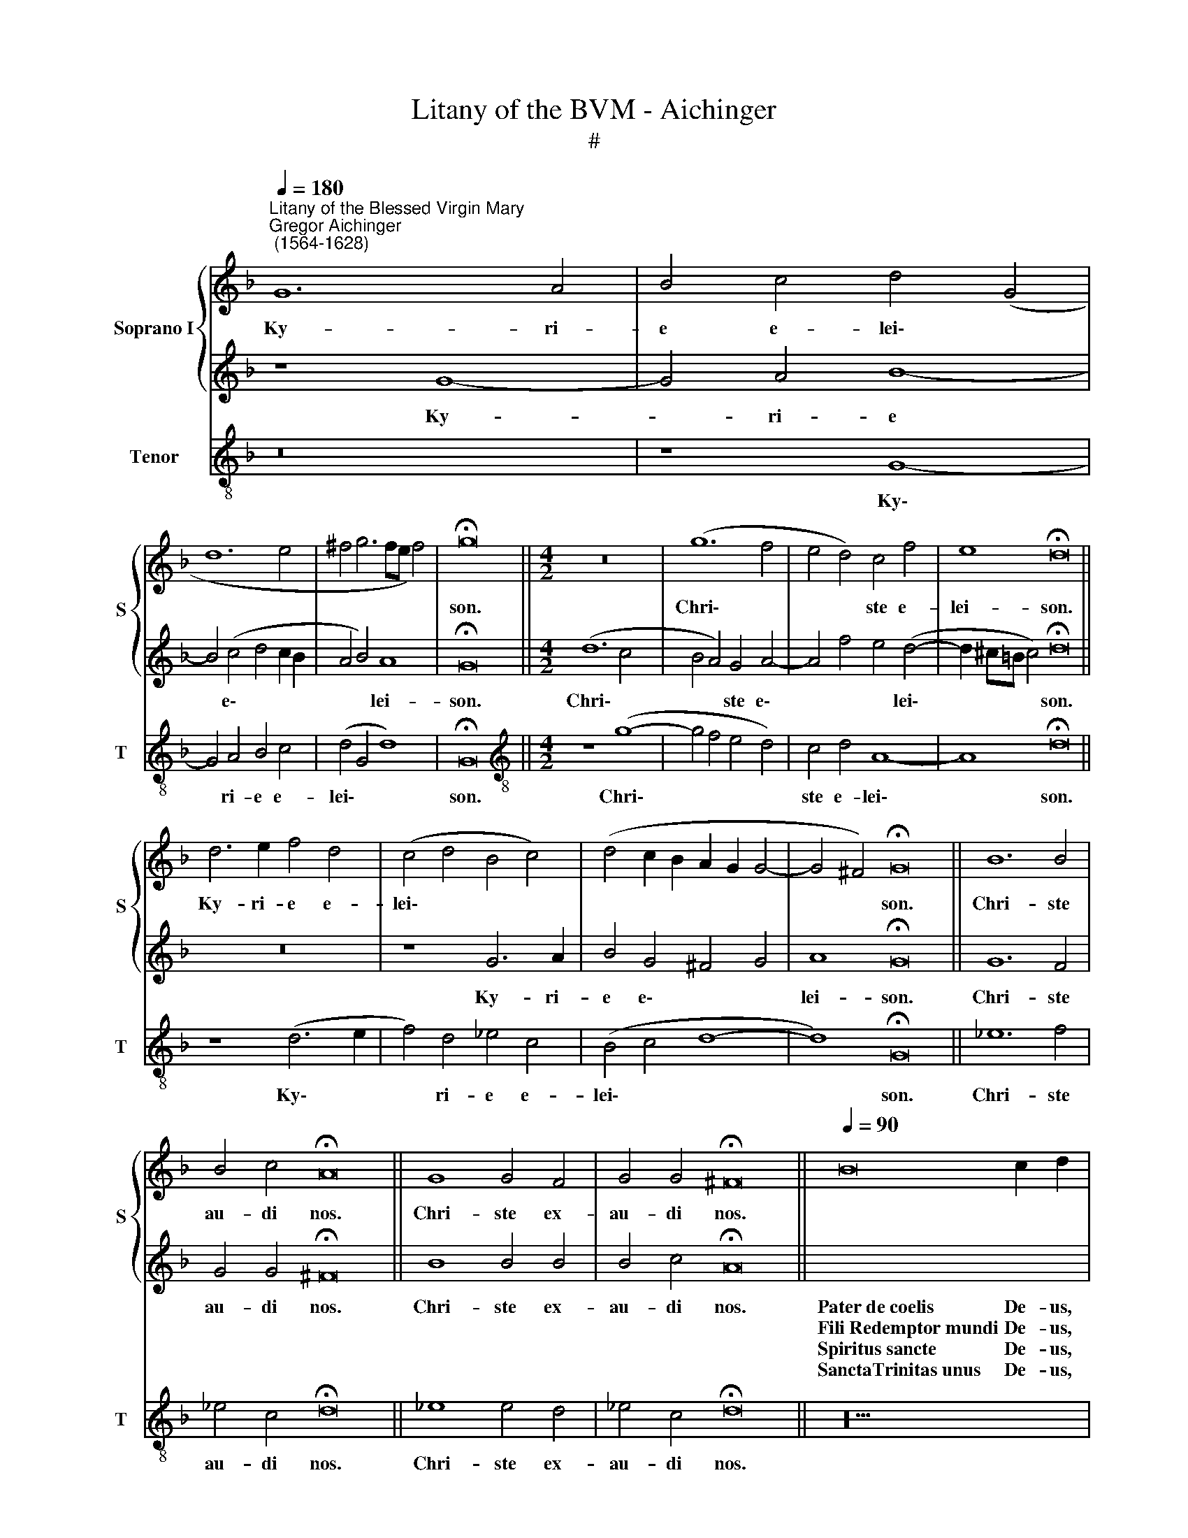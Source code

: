 X:1
T:Litany of the BVM - Aichinger
T:#
%%score { 1 | 2 } 3
L:1/8
Q:1/4=180
M:none
K:F
V:1 treble nm="Soprano I" snm="S"
V:2 treble 
V:3 treble-8 nm="Tenor" snm="T"
V:1
"^Litany of the Blessed Virgin Mary""^Gregor Aichinger\n (1564-1628)" G12 A4 | B4 c4 d4 (G4 | %2
w: Ky- ri-|e e- lei\- *|
w: ||
w: ||
 d12 e4 | ^f4 g6 fe f4) | !fermata!g16 ||[M:4/2] z16 | (g12 f4 | e4 d4) c4 f4 | e8 !fermata!d16 || %9
w: ||son.||Chri\- *|* * ste e-|lei- son.|
w: |||||||
w: |||||||
 d6 e2 f4 d4 | (c4 d4 B4 c4) | (d4 c2 B2 A2 G2 G4- | G4 ^F4) !fermata!G16 || B12 B4 | %14
w: Ky- ri- e e-|lei\- * * *||* * son.|Chri- ste|
w: |||||
w: |||||
 B4 c4 !fermata!A16 || G8 G4 F4 | G4 G4 !fermata!^F16 ||[Q:1/4=90][Q:1/4=90] x20 | %18
w: au- di nos.|Chri- ste ex-|au- di nos.||
w: ||||
w: ||||
[Q:1/4=180][Q:1/4=180] d8 e4 f4- | f4 g4 e8 | d16 ||[Q:1/4=90][Q:1/4=90] x20 | %22
w: Mi- se- re\-|* re no-|bis.||
w: ||||
w: ||||
[Q:1/4=180]"^Response 1"[Q:1/4=180] z8 z4 g4 | e4 f4 e8 | !fermata!d16 ||[Q:1/4=90][Q:1/4=90] x20 | %26
w: O-|ra pro no-|bis.||
w: ||||
w: ||||
[Q:1/4=180]"^Response 2"[Q:1/4=180] z8 z4 c4 | A4 B4 A8 | !fermata!G16 ||[Q:1/4=90][Q:1/4=90] x20 | %30
w: O-|ra pro no-|bis.||
w: ||||
w: ||||
[Q:1/4=180]"^Response 1"[Q:1/4=180] z8 z4 g4 | e4 f4 e8 | !fermata!d16 ||[Q:1/4=90][Q:1/4=90] x20 | %34
w: O-|ra pro no-|bis.||
w: ||||
w: ||||
[Q:1/4=180]"^Response 2"[Q:1/4=180] z8 z4 c4 | A4 B4 A8 | !fermata!G16 ||[Q:1/4=90][Q:1/4=90] x20 | %38
w: O-|ra pro no-|bis.||
w: ||||
w: ||||
[Q:1/4=180]"^Response 1"[Q:1/4=180] z8 z4 g4 | e4 f4 e8 | !fermata!d16 ||[Q:1/4=90][Q:1/4=90] x20 | %42
w: O-|ra pro no-|bis.||
w: ||||
w: ||||
[Q:1/4=180]"^Response 2"[Q:1/4=180] z8 z4 c4 | A4 B4 A8 | !fermata!G16 ||[Q:1/4=90][Q:1/4=90] x14 | %46
w: O-|ra pro no-|bis.||
w: ||||
w: ||||
[Q:1/4=180][Q:1/4=180] d8 f8 | c4 d4 (_e6 dc | B4) c4 (d6 cB) |[M:4/2] (A4 B8 A4) | B8 z8 | %51
w: Qui tol-|lis pec- ca\- * *|* ta mun\- * *|||
w: ||||di,|
w: |||||
 c12 B4 | A4 G4 G4 ^F4 | G16 |] %54
w: par- ce|no- bis Do- mi-|ne.|
w: ex- au-|di nos Do- mi-|ne.|
w: mi- se-|re- re no\- *|bis.|
V:2
 z8 G8- | G4 A4 B8- | B4 (c4 d4 c2 B2 | A4 B4) A8 | !fermata!G16 ||[M:4/2] (d12 c4 | %6
w: Ky-|* ri- e|* e\- * * *|* * lei-|son.|Chri\- *|
w: ||||||
w: ||||||
w: ||||||
w: ||||||
w: ||||||
w: ||||||
w: ||||||
 B4 A4) G4 A4- | A4 f4 e4 (d4- | d2 ^c=B c4) !fermata!d16 || z16 | z8 G6 A2 | B4 G4 ^F4 G4 | %12
w: * * ste e\-|* * * lei\-|* * * * son.||Ky- ri-|e e\- * *|
w: ||||||
w: ||||||
w: ||||||
w: ||||||
w: ||||||
w: ||||||
w: ||||||
 A8 !fermata!G16 || G12 F4 | G4 G4 !fermata!^F16 || B8 B4 B4 | B4 c4 !fermata!A16 || %17
w: lei- son.|Chri- ste|au- di nos.|Chri- ste ex-|au- di nos.|
w: |||||
w: |||||
w: |||||
w: |||||
w: |||||
w: |||||
w: |||||
[I:staff -1] B16 c2 d2 |[I:staff +1] B12 c4 | d4 d8 ^c4 | d16 ||[I:staff -1] B16 c2 d2 | %22
w: Pater~de~coelis De- us,|Mi- se-|re- re no-|bis.|Sancta~Ma- ri- a,~~~~~~(R1)|
w: Fili~Redemptor~mundi De- us,||||Sancta~Dei~Ge- ni- trix,~~~(R2)|
w: Spiritus~sancte De- us,||||Sancta~Virgo~vir- gi- num,~(R1)|
w: SanctaTrinitas~unus De- us,||||Mater Chri- sti,~~~~(R2)|
w: ||||Mater~divinae~gra- ti- ae,~~~~(R1)|
w: ||||Mater~puris- si- ma,~~(R2)|
w: ||||Mater~castis- si- ma,~~(R1)|
w: ||||Mater~invio- la- ta,~~~~(R2)|
[I:staff +1] z4 A4 d4 B4 | (^c4 d8 c4) | !fermata!d16 ||[I:staff -1] B16 c2 d2 | %26
w: O- ra pro|no\- * *|bis.|Mater~inteme- ra- ta,~~~(R1)|
w: |||Mater~ama- bi- lis,~~(R2)|
w: |||Mater~admira- bi- lis,~~(R1)|
w: |||Mater~Crea- to- ris,~~(R2)|
w: |||Mater~Salva- to- ris,~~(R1)|
w: |||Virgo~prudentis- si- ma,~(R2)|
w: |||Virgo~vene- ran- da,~~(R1)|
w: |||Virgo~prædi- can- da,~~(R2)|
[I:staff +1] z4 B4 G6 A2 | (^F4 G8 F4) | !fermata!G16 ||[I:staff -1] B16 c2 d2 | %30
w: O- ra pro|no\- * *|bis.|Virgo po- tens,~~~(R1)|
w: |||Virgo cle- mens,~(R2)|
w: |||Virgo~fi- de- lis,~~~~~(R1)|
w: |||Speculum~iusti- ti- æ,~~~~~(R2)|
w: |||Sedes~sapien- ti- æ,~~~~~(R1)|
w: |||Causa~nostræ~læti- ti- æ,~~~~~(R2)|
w: |||Vas~spiritu- a- le,~~~~(R1)|
w: |||Vas~honor- bi- le,~~~~(R2)|
[I:staff +1] z4 A4 d4 B4 | (^c4 d8 c4) | !fermata!d16 ||[I:staff -1] B16 c2 d2 | %34
w: O- ra pro|no\- * *|bis.|Vas~insigne~devoti- o- nis,~~(R1)|
w: |||Rosa~my- sti- ca,~~(R2)|
w: |||Turris~Davi- di- ca,~~(R1)|
w: |||Turris~ebur- ne- a,~~~(R2)|
w: |||Domus~au- re- a,~~~(R1)|
w: |||Foederis ar- ca,~(R2)|
w: |||Ianua coe- li,~~~(R1)|
w: |||Stella~matu- ti- na,~(R2)|
[I:staff +1] z4 B4 G6 A2 | (^F4 G8 F4) | !fermata!G16 ||[I:staff -1] B16 c2 d2 | %38
w: O- ra pro|no\- * *|bis.|Salus~infir- mo- rum,~~(R1)|
w: |||Refugium~pecca- to- rum,~~(R2)|
w: |||Consolatrix~affli- cto- rum,~~(R1)|
w: |||Auxilium~Christia- no- rum,~~(R2)|
w: |||Regina~Ange- lo- rum,~~(R1)|
w: |||Regina~Patriar- cha- rum,~~(R2)|
w: |||Regina~Prophe- ta- rum,~~(R1)|
w: |||Regina~Aposto- lo- rum,~~(R2)|
[I:staff +1] z4 A4 d4 B4 | (^c4 d8 c4) | !fermata!d16 ||[I:staff -1] B16 c2 d2 | %42
w: O- ra pro|no\- * *|bis.|Regina~Mar- ty- rum,~~(R1)|
w: |||Regina~Confes- so- rum,~~(R2)|
w: |||Regina~Vir- gi- num,~(R1)|
w: |||Regina~Sanctorum~o- mni- um,~~~(R2)|
w: ||||
w: ||||
w: ||||
w: ||||
[I:staff +1] z4 B4 G6 A2 | (^F4 G8 F4) | !fermata!G16 ||[I:staff -1] B2 B2 (c2 B2 c2) d4 | %46
w: O- ra pro|no\- * *|bis.|A- gnus De\- * * i,|
w: |||A- gnus De\- * * i,|
w: |||A- gnus De\- * * i,|
w: ||||
w: ||||
w: ||||
w: ||||
w: ||||
[I:staff +1] z16 | A8 c8 | G6 A2 B4 d4 |[M:4/2] (c4 B4 c8) | d4 B8 A4 | A4 G4 (F4 G4 | %52
w: |Qui tol-|lis pec- ca- ta||* par- ce|no- bis Do\- *|
w: |||mun\- * *|di, ex- au-|di nos Do\- *|
w: ||||* mi- se-|re- re no\- *|
w: ||||||
w: ||||||
w: ||||||
w: ||||||
w: ||||||
 A4 B4 (A6) A2) | G16 |] %54
w: * * * mi-|ne.|
w: * * * mi-|ne.|
w: |bis.|
w: ||
w: ||
w: ||
w: ||
w: ||
V:3
 z16 | z8 G8- | G4 A4 B4 c4 | (d4 G4 d8) | !fermata!G16 ||[M:4/2][K:treble-8] z8 (g8- | %6
w: |Ky\-|* ri- e e-|lei\- * *|son.|Chri\-|
w: ||||||
w: ||||||
 g4 f4 e4 d4) | c4 d4 A8- | A8 !fermata!d16 || z8 (d6 e2 | f4) d4 _e4 c4 | (B4 c4 d8- | %12
w: |ste e- lei\-|* son.|Ky\- *|* ri- e e-|lei\- * *|
w: ||||||
w: ||||||
 d8) !fermata!G16 || _e12 f4 | _e4 c4 !fermata!d16 || _e8 e4 d4 | _e4 c4 !fermata!d16 || z20 | %18
w: * son.|Chri- ste|au- di nos.|Chri- ste ex-|au- di nos.||
w: ||||||
w: ||||||
 G12 A4 | B4 G4 A8 | d16 || z20 | d8 G4 G4 | A16 | !fermata!d16 || z20 | g8 _e4 c4 | d16 | %28
w: Mi- se-|re- re no-|bis.||O- ra pro|no-|bis.||O- ra pro|no-|
w: ||||||||||
w: ||||||||||
 !fermata!G16 || z20 | d8 G4 G4 | A16 | !fermata!d16 || z20 | g8 _e4 c4 | d16 | !fermata!G16 || %37
w: bis.||O- ra pro|no-|bis.||O- ra pro|no-|bis.|
w: |||||||||
w: |||||||||
 z20 | d8 G4 G4 | A16 | !fermata!d16 || z20 | g8 _e4 c4 | d16 | !fermata!G16 || z14 | z8 d8 | %47
w: |O- ra pro|no-|bis.||O- ra pro|no-|bis.||Qui|
w: ||||||||||
w: ||||||||||
 f8 c4 c4 | (_e6 dc B8) |[M:4/2][K:treble-8] f8 F8 | B8 f8- | f4 e4 d4 G4 | (d12 d4) | G16 |] %54
w: tol- lis pec-|ca\- * * *||* par\-|* ce no- bis|Do- mi-|ne.|
w: ||ta mun-|di, ex\-|* au- di nos|Do- mi-|ne.|
w: |||* mi\-|* se- re- re|no\- *|bis.|

